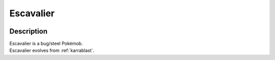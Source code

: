 .. _escavalier:

Escavalier
-----------

.. image:: ../../_images/pokemobs/gen_5/entity_icon/textures/escavalier.png
    :width: 400
    :alt: Escavalier
.. image:: ../../_images/pokemobs/gen_5/entity_icon/textures/escavaliers.png
    :width: 400
    :alt: Escavalier


Description
============
| Escavalier is a bug/steel Pokémob.
| Escavalier evolves from :ref:`karrablast`.